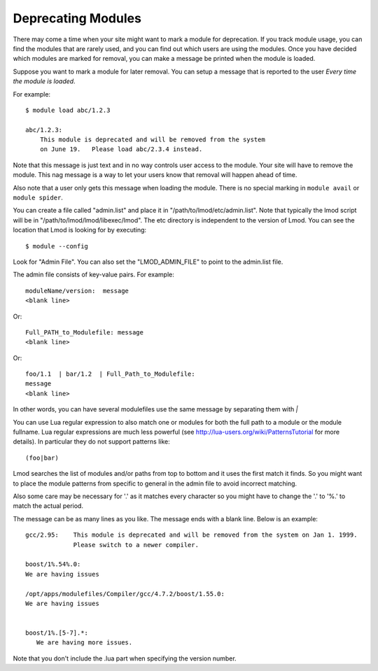 Deprecating Modules
===================

There may come a time when your site might want to mark a module for
deprecation.  If you track module usage, you can find the modules
that are rarely used, and you can find out which users are using the
modules. Once you have decided which modules are marked for removal,
you can make a message be printed when the module is loaded.

Suppose you want to mark a module for later removal.  You can setup a
message that is reported to the user *Every time the module is
loaded*.

For example::

    $ module load abc/1.2.3

    abc/1.2.3:
        This module is deprecated and will be removed from the system
        on June 19.   Please load abc/2.3.4 instead.


Note that this message is just text and in no way controls user access
to the module.  Your site will have to remove the module.  This nag
message is a way to let your users know that removal will happen ahead
of time.

Also note that a user only gets this message when loading the module.
There is no special marking in ``module avail`` or ``module spider``.




You can create a file called "admin.list" and place it in
"/path/to/lmod/etc/admin.list".  Note that typically the lmod script
will be in "/path/to/lmod/lmod/libexec/lmod". The etc directory is
independent to the version of Lmod.  You can see the location that
Lmod is looking for by executing::

    $ module --config

Look for "Admin File".  You can also set the "LMOD_ADMIN_FILE" to
point to the admin.list file.

The admin file consists of key-value pairs.  For example::

      moduleName/version:  message
      <blank line>

Or::

     Full_PATH_to_Modulefile: message
     <blank line>

Or::

     foo/1.1  | bar/1.2  | Full_Path_to_Modulefile:
     message
     <blank line>


In other words, you can have several modulefiles use the same message
by separating them with *|* 

You can use Lua regular expression to also match one or modules for
both the full path to a module or the module fullname. Lua regular
expressions are much less powerful (see
http://lua-users.org/wiki/PatternsTutorial for more details).
In particular they do not support patterns like::

    (foo|bar)


Lmod searches the list of modules and/or paths from top to bottom and
it uses the first match it finds.  So you might want to place the
module patterns from specific to general in the admin file to avoid
incorrect matching.

Also some care may be necessary for '.' as it matches every character
so you might have to change the '.' to '%.' to match the actual
period.



The message can be as many lines as you like.  The message ends with a
blank line.   Below is an example::


      gcc/2.95:    This module is deprecated and will be removed from the system on Jan 1. 1999.
                   Please switch to a newer compiler.

      boost/1%.54%.0:
      We are having issues

      /opt/apps/modulefiles/Compiler/gcc/4.7.2/boost/1.55.0:
      We are having issues


      boost/1%.[5-7].*:
         We are having more issues.



Note that you don't include the .lua part when specifying the version
number.


